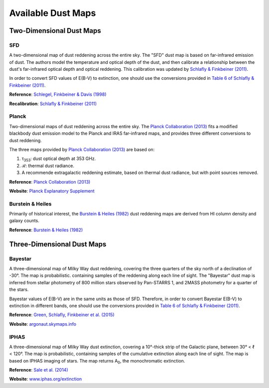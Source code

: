 Available Dust Maps
===================


Two-Dimensional Dust Maps
-------------------------


SFD
~~~

A two-dimensional map of dust reddening across the entire sky. The "SFD" dust
map is based on far-infrared emission of dust. The authors model the temperature
and optical depth of the dust, and then calibrate a relationship between the
dust's far-infrared optical depth and optical reddening. This calibration was
updated by
`Schlafly & Finkbeiner (2011) <http://adsabs.harvard.edu/abs/2011ApJ...737..103S>`_.

In order to convert SFD values of E(B-V) to extinction, one should use the
conversions provided in
`Table 6 of Schlafly & Finkbeiner (2011) <http://iopscience.iop.org/0004-637X/737/2/103/article#apj398709t6>`_.

**Reference**: `Schlegel, Finkbeiner & Davis (1998) <http://adsabs.harvard.edu/abs/1998ApJ...500..525S>`_

**Recalibration**: `Schlafly & Finkbeiner (2011) <http://adsabs.harvard.edu/abs/2011ApJ...737..103S>`_


Planck
~~~~~~

Two-dimensional maps of dust reddening across the entire sky. The
`Planck Collaboration (2013) <http://adsabs.harvard.edu/abs/2014A%26A...571A..11P>`_
fits a modified blackbody dust emission model to the Planck and IRAS
far-infrared maps, and provides three different conversions to dust reddening.

The three maps provided by
`Planck Collaboration (2013) <http://adsabs.harvard.edu/abs/2014A%26A...571A..11P>`_
are based on:

1. τ\ :sub:`353`\ : dust optical depth at 353 GHz.
2. ℛ: thermal dust radiance.
3. A recommende extragalactic reddening estimate, based on thermal dust
   radiance, but with point sources removed.

**Reference**: `Planck Collaboration (2013) <http://adsabs.harvard.edu/abs/2014A%26A...571A..11P>`_

**Website**: `Planck Explanatory Supplement <https://wiki.cosmos.esa.int/planckpla/index.php/CMB_and_astrophysical_component_maps#The_.5Bmath.5DE.28B-V.29.5B.2Fmath.5D_map_for_extra-galactic_studies>`_


Burstein & Heiles
~~~~~~~~~~~~~~~~~

Primarily of historical interest, the
`Burstein & Heiles (1982) <http://adsabs.harvard.edu/abs/1982AJ.....87.1165B>`_
dust reddening maps are derived from HI column density and galaxy counts.

**Reference**: `Burstein & Heiles (1982) <http://adsabs.harvard.edu/abs/1982AJ.....87.1165B>`_


Three-Dimensional Dust Maps
---------------------------


Bayestar
~~~~~~~~

A three-dimensional map of Milky Way dust reddening, covering the three quarters
of the sky north of a declination of -30°. The map is probabilistic. containing
samples of the reddening along each line of sight. The "Bayestar" dust map is
inferred from stellar photometry of 800 million stars observed by Pan-STARRS 1,
and 2MASS photometry for a quarter of the stars.

Bayestar values of E(B-V) are in the same units as those of SFD. Therefore, in
order to convert Bayestar E(B-V) to extinction in different bands, one should
use the conversions provided in
`Table 6 of Schlafly & Finkbeiner (2011) <http://iopscience.iop.org/0004-637X/737/2/103/article#apj398709t6>`_.

**Reference**: `Green, Schlafly, Finkbeiner et al. (2015) <http://adsabs.harvard.edu/abs/2015arXiv150701005G>`_

**Website**: `argonaut.skymaps.info <http://argonaut.skymaps.info>`_


IPHAS
~~~~~

A three-dimensional map of Milky Way dust extinction, covering a 10°-thick strip
of the Galactic plane, between 30° < ℓ < 120°. The map is probabilistic,
containing samples of the cumulative extinction along each line of sight. The
map is based on IPHAS imaging of stars. The map returns A\ :sub:`0`\ , the
monochromatic extinction.

**Reference**: `Sale et al. (2014) <http://adsabs.harvard.edu/abs/2014MNRAS.443.2907S>`_

**Website**: `www.iphas.org/extinction <http://www.iphas.org/extinction/>`_

